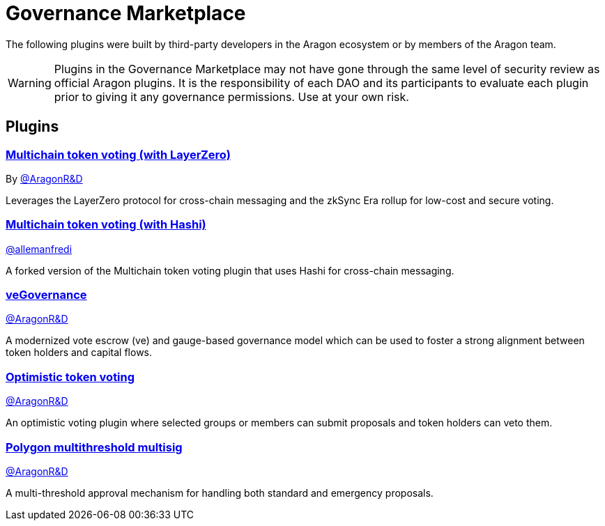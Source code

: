 = Governance Marketplace

The following plugins were built by third-party developers in the Aragon ecosystem or by members of the Aragon team.


WARNING: Plugins in the Governance Marketplace may not have gone through the same level of security review as official Aragon plugins. It is the responsibility of each DAO and its participants to evaluate each plugin prior to giving it any governance permissions. Use at your own risk. 

== Plugins

=== https://github.com/aragon/toucan-voting-plugin[Multichain token voting (with LayerZero)]

By link:https://github.com/aragon[@AragonR&D]

Leverages the LayerZero protocol for cross-chain messaging and the zkSync Era rollup for low-cost and secure voting. 

=== https://github.com/crosschain-alliance/toucan-voting-plugin/tree/feat/hashi[Multichain token voting (with Hashi)]

link:https://github.com/allemanfredi[@allemanfredi]

A forked version of the Multichain token voting plugin that uses Hashi for cross-chain messaging.

=== https://github.com/aragon/ve-governance[veGovernance]

link:https://github.com/aragon[@AragonR&D]

A modernized vote escrow (ve) and gauge-based governance model which can be used to foster a strong alignment between token holders and capital flows.

=== https://github.com/aragon/optimistic-token-voting-plugin[Optimistic token voting]

link:https://github.com/aragon[@AragonR&D]

An optimistic voting plugin where selected groups or members can submit proposals and token holders can veto them.

=== https://github.com/aragon/polygon-multithreshold-multisig[Polygon multithreshold multisig]

link:https://github.com/aragon[@AragonR&D]

A multi-threshold approval mechanism for handling both standard and emergency proposals.